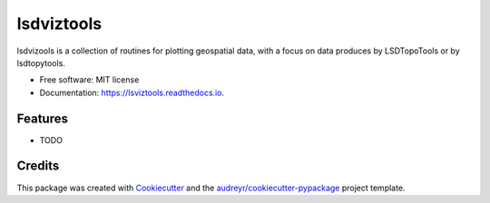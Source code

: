 ===============
lsdviztools
===============


.. image:: https://img.shields.io/pypi/v/lsdviztools.svg
        :target: https://pypi.python.org/pypi/lsviztools

.. image:: https://img.shields.io/travis/simon-m-mudd/lsdviztools.svg
        :target: https://travis-ci.com/simon-m-mudd/lsdviztools

.. image:: https://readthedocs.org/projects/lsdviztools/badge/?version=latest
        :target: https://lsdviztools.readthedocs.io/en/latest/?badge=latest
        :alt: Documentation Status


.. image:: https://pyup.io/repos/github/simon-m-mudd/lsdviztools/shield.svg
     :target: https://pyup.io/repos/github/simon-m-mudd/lsdviztools/
     :alt: Updates



lsdvizools is a collection of routines for plotting geospatial data, with a focus on data produces by LSDTopoTools or by lsdtopytools.


* Free software: MIT license
* Documentation: https://lsviztools.readthedocs.io.


Features
--------

* TODO

Credits
-------

This package was created with Cookiecutter_ and the `audreyr/cookiecutter-pypackage`_ project template.

.. _Cookiecutter: https://github.com/audreyr/cookiecutter
.. _`audreyr/cookiecutter-pypackage`: https://github.com/audreyr/cookiecutter-pypackage
